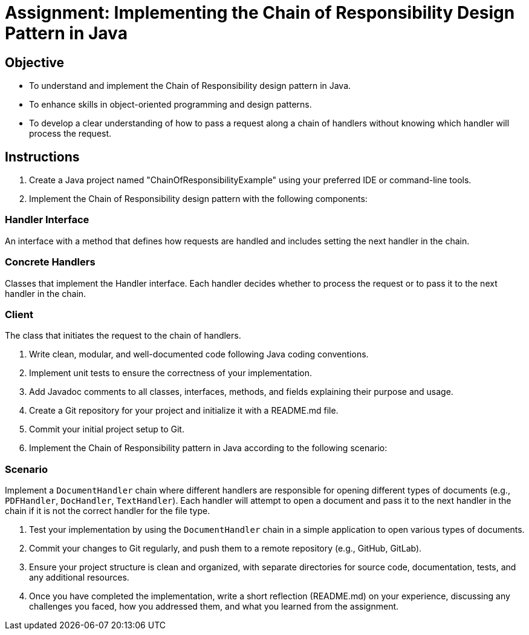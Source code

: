 
=  Assignment: Implementing the Chain of Responsibility Design Pattern in Java

== Objective

* To understand and implement the Chain of Responsibility design pattern in Java.
* To enhance skills in object-oriented programming and design patterns.
* To develop a clear understanding of how to pass a request along a chain of handlers without knowing which handler will process the request.

== Instructions

. Create a Java project named "ChainOfResponsibilityExample" using your preferred IDE or command-line tools.
. Implement the Chain of Responsibility design pattern with the following components:

=== Handler Interface
An interface with a method that defines how requests are handled and includes setting the next handler in the chain.

=== Concrete Handlers
Classes that implement the Handler interface. Each handler decides whether to process the request or to pass it to the next handler in the chain.

=== Client
The class that initiates the request to the chain of handlers.

. Write clean, modular, and well-documented code following Java coding conventions.
. Implement unit tests to ensure the correctness of your implementation.
. Add Javadoc comments to all classes, interfaces, methods, and fields explaining their purpose and usage.
. Create a Git repository for your project and initialize it with a README.md file.
. Commit your initial project setup to Git.
. Implement the Chain of Responsibility pattern in Java according to the following scenario:

=== Scenario
Implement a `DocumentHandler` chain where different handlers are responsible for opening different types of documents (e.g., `PDFHandler`, `DocHandler`, `TextHandler`). Each handler will attempt to open a document and pass it to the next handler in the chain if it is not the correct handler for the file type.

. Test your implementation by using the `DocumentHandler` chain in a simple application to open various types of documents.
. Commit your changes to Git regularly, and push them to a remote repository (e.g., GitHub, GitLab).
. Ensure your project structure is clean and organized, with separate directories for source code, documentation, tests, and any additional resources.
. Once you have completed the implementation, write a short reflection (README.md) on your experience, discussing any challenges you faced, how you addressed them, and what you learned from the assignment.
